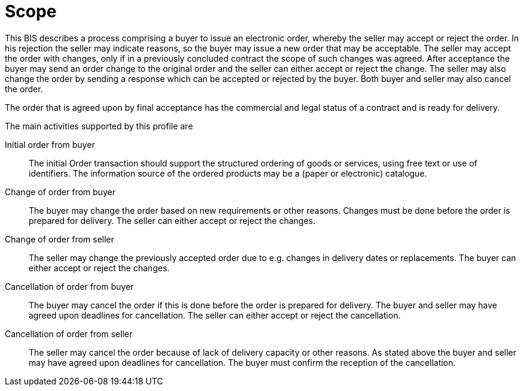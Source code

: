 [[scope]]
= Scope

This BIS describes a process comprising a buyer to issue an electronic order, whereby the seller may accept or reject the order.
In his rejection the seller may indicate reasons, so the buyer may issue a new order that may be acceptable.
The seller may accept the order with changes, only if in a previously concluded contract the scope of such changes was agreed.
After acceptance the buyer may send an order change to the original order and the seller can either accept or reject the change.
The seller may also change the order by sending a response which can be accepted or rejected by the buyer.
Both buyer and seller may also cancel the order.

The order that is agreed upon by final acceptance has the commercial and legal status of a contract and is ready for delivery.

The main activities supported by this profile are

Initial order from buyer::
The initial Order transaction should support the structured ordering of goods or services, using free text or use of identifiers.
The information source of the ordered products may be a (paper or electronic) catalogue.

Change of order from buyer::
The buyer may change the order based on new requirements or other reasons. Changes must be done before the order is prepared for delivery.
The seller can either accept or reject the changes.

Change of order from seller::
The seller may change the previously accepted order due to e.g. changes in delivery dates or replacements.
The buyer can either accept or reject the changes.

Cancellation of order from buyer::
The buyer may cancel the order if this is done before the order is prepared for delivery. The buyer and seller may have agreed upon deadlines
for cancellation. The seller can either accept or reject the cancellation.

Cancellation of order from seller::
The seller may cancel the order because of lack of delivery capacity or other reasons. As stated above the buyer and seller may have agreed
upon deadlines for cancellation. The buyer must confirm the reception of the cancellation.
